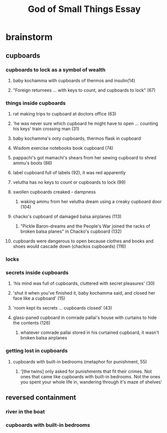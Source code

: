 #+TITLE: God of Small Things Essay
* brainstorm
** cupboards
*** cupboards to lock as a symbol of wealth
**** baby kochamma with cupboards of thermos and insulin(14)
**** "Foreign returnees ... with keys to count, and cupboards to lock" (67)
*** things inside cupboards
**** rat making trips to cupboard at doctors office (63)
**** 'he was never sure which cupboard he might have to open ... counting his keys' train crossing man (31)
**** baby kochamma's ooty cupboards, thermos flask in cupboard
**** Wisdom exercise notebooks book cupboard (74)
**** pappachi's got mamachi's shears from her sewing cupboard to shred ammu's boots (86)
**** label cupboard full of labels (92), it was red apparently
**** velutha has no keys to count or cupboards to lock (99)
**** swollen cupboards creaked - dampness
***** waking ammu from her velutha dream using a creaky cupboard door (104)
**** chacko's cupboard of damaged balsa airplanes (113)
***** "Pickle Baron-dreams and the People's War joined the racks of broken balsa planes" in Chacko's cupboard (132)
**** cupboards were dangerous to open because clothes and books and shoes would cascade down (chackos cupboards) (116)
*** locks
*** secrets inside cupboards
**** 'his mind was full of cupboards, cluttered with secret pleasures' (30)
**** 'shut it when you've finished it, baby kochamma said, and closed her face like a cupboard' (15)
**** 'room kept its secrets ... cupboards closed' (43)
**** glass-paned cupboard in comrade pallai's house with curtains to hide the contents (126)
***** whatever comrade pallai stored in his curtained cupboard, it wasn't broken balsa airplanes
*** getting lost in cupboards
**** cupboards with built-in bedrooms (metaphor for punishment, 55)
***** '[the twins] only asked for punishments that fit their crimes. Not ones that came like cupboards with built-in bedrooms. Not the ones you spent your whole life in, wandering through it's maze of shelves'
** reversed containment
*** river in the boat
*** cupboards with built-in bedrooms
